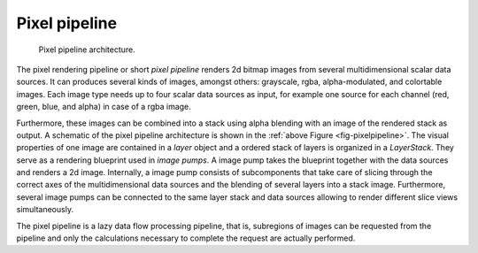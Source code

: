 *****************
Pixel pipeline
*****************

.. _fig-pixelpipeline:
.. figure:: img/pixelpipeline.png
   :width: 640px
   :alt: pixel pipeline class interaction diagram

   Pixel pipeline architecture.

The pixel rendering pipeline or short *pixel pipeline* renders 2d
bitmap images from several multidimensional scalar data sources. It
can produces several kinds of images, amongst others: grayscale, rgba,
alpha-modulated, and colortable images. Each image type needs up to
four scalar data sources as input, for example one source for each
channel (red, green, blue, and alpha) in case of a rgba image.

Furthermore, these images can be combined into a stack using alpha
blending with an image of the rendered stack as output. A schematic of
the pixel pipeline architecture is shown in the 
:ref:`above Figure <fig-pixelpipeline>`. The visual properties of one image are contained
in a *layer* object and a ordered stack of layers is organized in a
*LayerStack*. They serve as a rendering blueprint used in *image
pumps*. A image pump takes the blueprint together with the data
sources and renders a 2d image. Internally, a image pump consists of
subcomponents that take care of slicing through the correct axes of
the multidimensional data sources and the blending of several layers
into a stack image. Furthermore, several image pumps can be connected
to the same layer stack and data sources allowing to render different
slice views simultaneously.

The pixel pipeline is a lazy data flow processing pipeline, that is,
subregions of images can be requested from the pipeline and only the
calculations necessary to complete the request are actually performed.  

